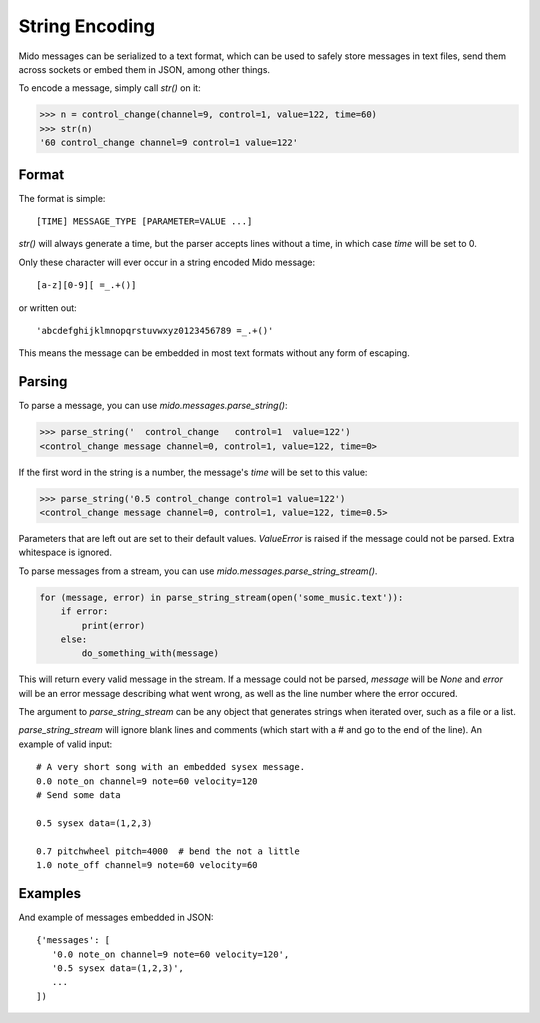 String Encoding
================

Mido messages can be serialized to a text format, which can be used to
safely store messages in text files, send them across sockets or embed
them in JSON, among other things.

To encode a message, simply call `str()` on it:

.. code:: python

    >>> n = control_change(channel=9, control=1, value=122, time=60)
    >>> str(n)
    '60 control_change channel=9 control=1 value=122'


Format
-------

The format is simple::

    [TIME] MESSAGE_TYPE [PARAMETER=VALUE ...]

`str()` will always generate a time, but the parser accepts lines
without a time, in which case `time` will be set to 0.

Only these character will ever occur in a string encoded Mido message::

    [a-z][0-9][ =_.+()]

or written out::

    'abcdefghijklmnopqrstuvwxyz0123456789 =_.+()'

This means the message can be embedded in most text formats without
any form of escaping.


Parsing
--------

To parse a message, you can use `mido.messages.parse_string()`:

.. code:: python

    >>> parse_string('  control_change   control=1  value=122')
    <control_change message channel=0, control=1, value=122, time=0>

If the first word in the string is a number, the message's `time` will
be set to this value:

.. code:: python

    >>> parse_string('0.5 control_change control=1 value=122')
    <control_change message channel=0, control=1, value=122, time=0.5>

Parameters that are left out are set to their default
values. `ValueError` is raised if the message could not be
parsed. Extra whitespace is ignored.

To parse messages from a stream, you can use
`mido.messages.parse_string_stream()`.

.. code:: python

    for (message, error) in parse_string_stream(open('some_music.text')):
        if error:
            print(error)
        else:
            do_something_with(message)

This will return every valid message in the stream. If a message could
not be parsed, `message` will be `None` and `error` will be an error
message describing what went wrong, as well as the line number where
the error occured.

The argument to `parse_string_stream` can be any object that generates
strings when iterated over, such as a file or a list.

`parse_string_stream` will ignore blank lines and comments (which
start with a # and go to the end of the line). An example of valid input::

    # A very short song with an embedded sysex message.
    0.0 note_on channel=9 note=60 velocity=120
    # Send some data

    0.5 sysex data=(1,2,3)

    0.7 pitchwheel pitch=4000  # bend the not a little
    1.0 note_off channel=9 note=60 velocity=60


Examples
---------

And example of messages embedded in JSON::

    {'messages': [
       '0.0 note_on channel=9 note=60 velocity=120',
       '0.5 sysex data=(1,2,3)',
       ...
    ])
